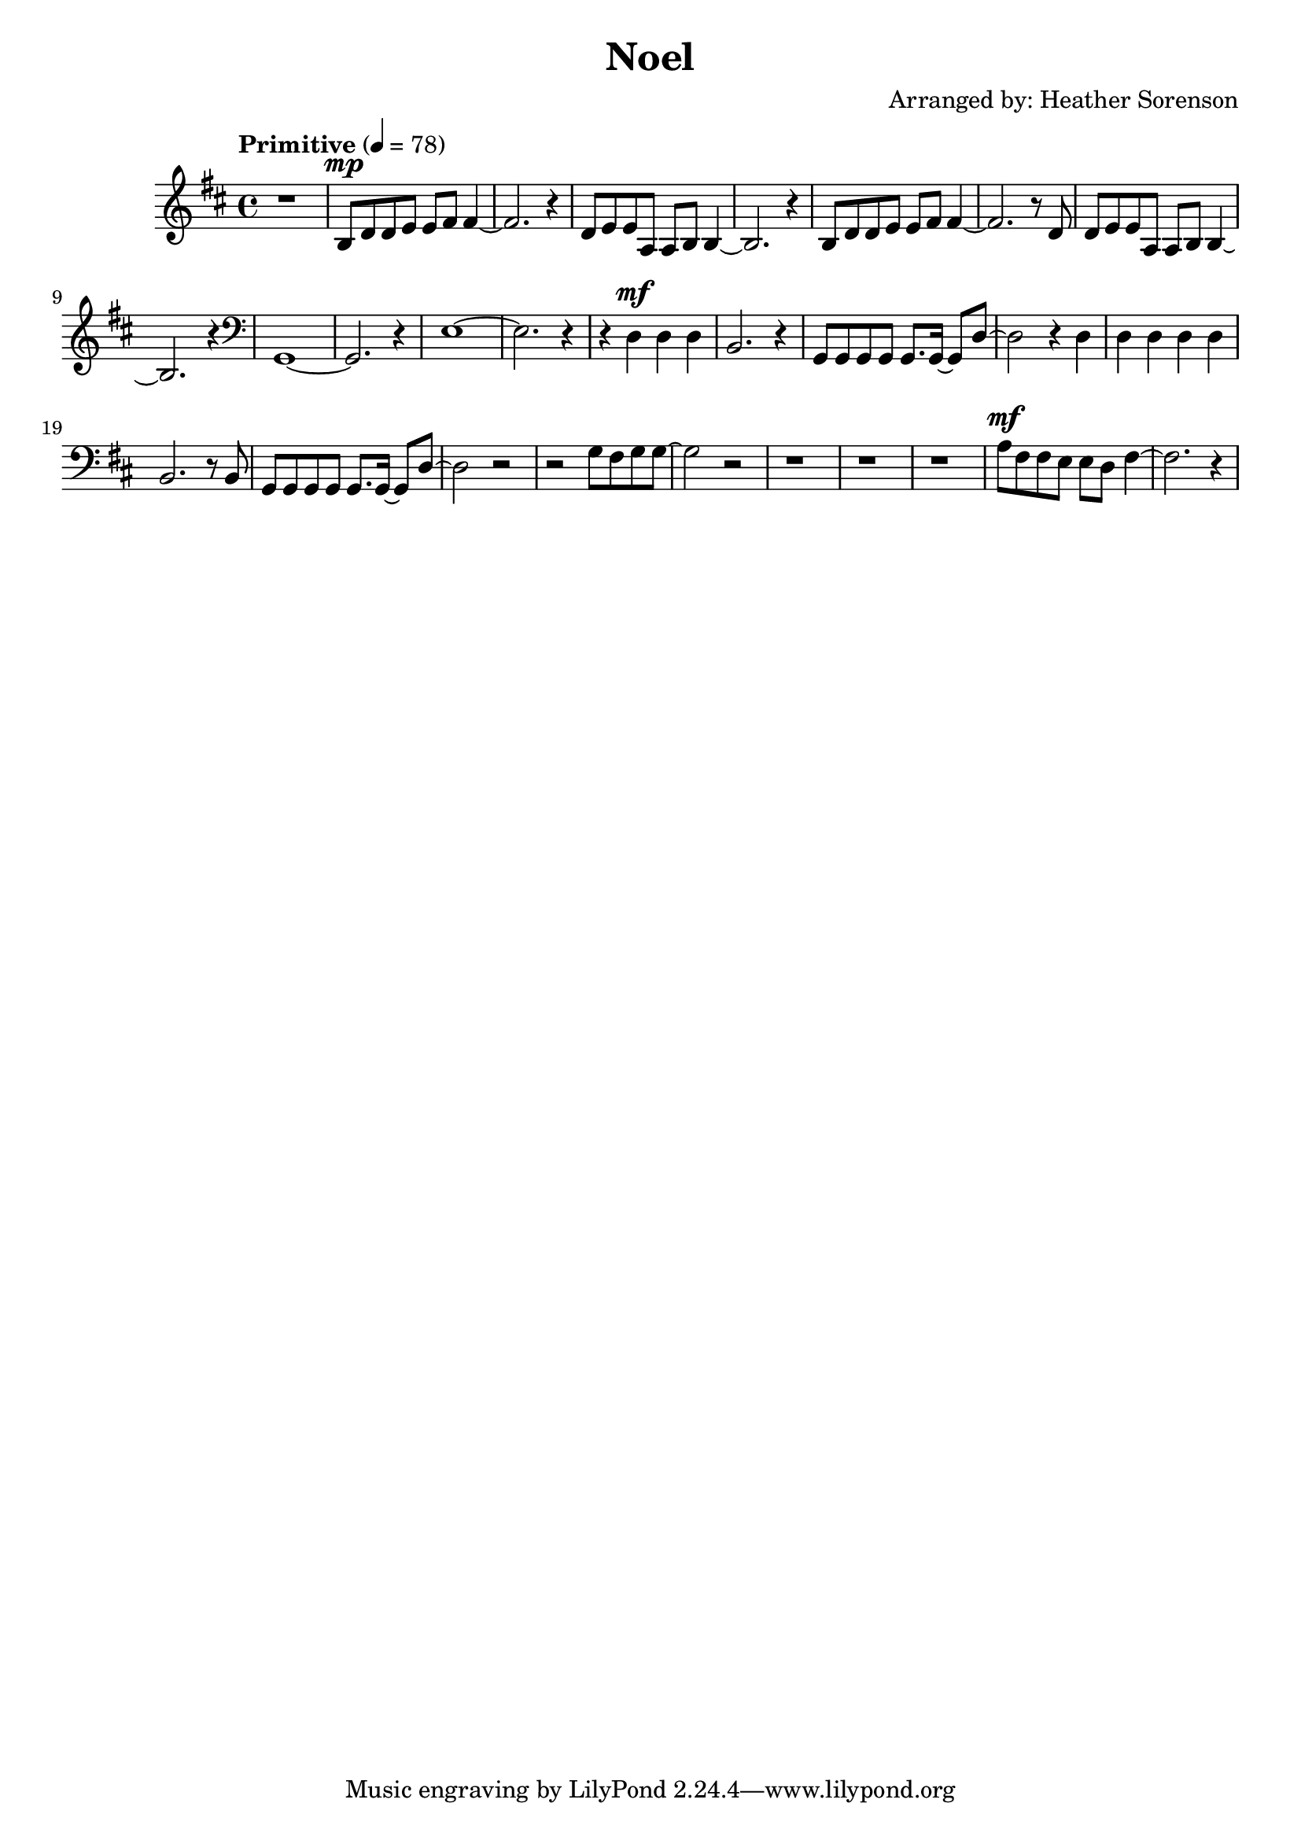 \header {
  title = "Noel"
  composer = "Arranged by: Heather Sorenson"
}

\score {
  \relative c' {
    \key d \major
    \tempo "Primitive" 4= 78
    \time 4/4
  
    r1 b8 ^\mp 
    d d e e fis fis4~ fis2. r4
    d8 e e a, a b b4~ b2. r4 
    b8 d d e e fis fis4~ fis2. r8 d8
    d8 e e a, a b b4~ b2. r4
  
    \clef bass
    g,1~ g2. r4
    e'1~ e2. r4
    r4 d^\mf d d b2. r4
    g8 g g g g8. g16~ g8 d'~ d2 r4 d 
    d d d d b2. r8 b 
    g8 g g g g8. g16~ g8 d'~ d2 r
    r g8 fis g g~ g2 r r1 r r
    a8 ^\mf fis fis e e d fis4~ fis2. r4
}
  

  \layout {}
  \midi {}
}